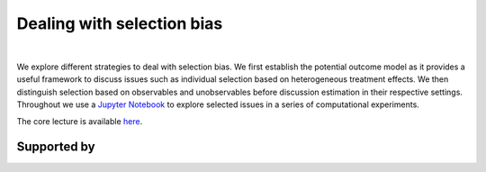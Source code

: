 .. |logo| image:: https://raw.githubusercontent.com/OpenSourceEconomics/ose-corporate-design/master/logos/OSE_logo_no_type_RGB.svg
  :width: 3 %

|logo| Dealing with selection bias
==================================

.. image:: https://img.shields.io/badge/License-MIT-yellow.svg
    :target: https://opensource.org/licenses/MIT

.. image:: https://img.shields.io/badge/code%20style-black-000000.svg
    :target: https://github.com/psf/black

.. image:: https://github.com/peisenha/TUM-teaching-sample/workflows/CI/badge.svg
    :target: https://github.com/peisenha/TUM-teaching-sample/workflows/actions?query=workflow%3ACI

.. image:: https://img.shields.io/badge/zulip-join_chat-brightgreen.svg
    :target: https://OpenSourceEconomics.zulipchat.com

|

We explore different strategies to deal with selection bias. We first establish the potential outcome model as it provides a useful framework to discuss issues such as individual selection based on heterogeneous treatment effects. We then distinguish selection based on observables and unobservables before discussion estimation in their respective settings. Throughout we use a `Jupyter Notebook  <https://jupyter.readthedocs.io/en/latest/>`_ to explore selected issues in a series of computational experiments.

The core lecture is available `here  <lecture.ipynb>`_.

Supported by
------------

.. image:: https://raw.githubusercontent.com/OpenSourceEconomics/ose-corporate-design/master/logos/OSE_logo_RGB.svg
    :width: 22 %
    :target: https://github.com/OpenSourceEconomics
